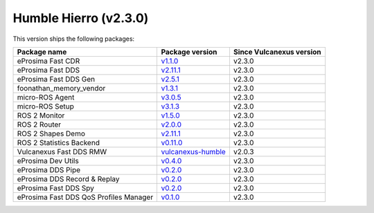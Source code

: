 Humble Hierro (v2.3.0)
----------------------

This version ships the following packages:

.. list-table::
    :header-rows: 1

    * - Package name
      - Package version
      - Since Vulcanexus version
    * - eProsima Fast CDR
      - `v1.1.0 <https://github.com/eProsima/Fast-CDR/releases/tag/v1.0.27>`__
      - v2.3.0
    * - eProsima Fast DDS
      - `v2.11.1 <https://fast-dds.docs.eprosima.com/en/latest/notes/notes.html#version-2-10-1>`__
      - v2.3.0
    * - eProsima Fast DDS Gen
      - `v2.5.1 <https://github.com/eProsima/Fast-DDS-Gen/releases/tag/v2.4.0>`__
      - v2.3.0
    * - foonathan_memory_vendor
      - `v1.3.1 <https://github.com/eProsima/foonathan_memory_vendor/releases/tag/v1.3.0>`__
      - v2.3.0
    * - micro-ROS Agent
      - `v3.0.5 <https://github.com/micro-ROS/micro-ROS-Agent/blob/humble/micro_ros_agent/CHANGELOG.rst#304-2022-09-28>`__
      - v2.3.0
    * - micro-ROS Setup
      - `v3.1.3 <https://github.com/micro-ROS/micro_ros_setup/blob/humble/CHANGELOG.rst#312-2022-09-28>`__
      - v2.3.0
    * - ROS 2 Monitor
      - `v1.5.0 <https://fast-dds-monitor.readthedocs.io/en/latest/rst/notes/notes.html#version-v1-4-0>`__
      - v2.3.0
    * - ROS 2 Router
      - `v2.0.0 <https://eprosima-dds-router.readthedocs.io/en/latest/rst/notes/notes.html#version-v1-2-0>`__
      - v2.3.0
    * - ROS 2 Shapes Demo
      - `v2.11.1 <https://eprosima-shapes-demo.readthedocs.io/en/latest/notes/notes.html#version-2-10-1>`__
      - v2.3.0
    * - ROS 2 Statistics Backend
      - `v0.11.0 <https://fast-dds-statistics-backend.readthedocs.io/en/latest/rst/notes/notes.html#version-0-10-0>`__
      - v2.3.0
    * - Vulcanexus Fast DDS RMW
      - `vulcanexus-humble <https://github.com/eProsima/rmw_fastrtps/tree/vulcanexus-humble>`__
      - v2.0.3
    * - eProsima Dev Utils
      - `v0.4.0 <https://github.com/eProsima/dev-utils/releases/tag/v0.3.0>`__
      - v2.3.0
    * - eProsima DDS Pipe
      - `v0.2.0 <https://github.com/eProsima/DDS-Pipe/releases/tag/v0.2.0>`__
      - v2.3.0
    * - eProsima DDS Record & Replay
      - `v0.2.0 <https://github.com/eProsima/DDS-Record-Replay/releases/tag/v0.2.0>`__
      - v2.3.0
    * - eProsima Fast DDS Spy
      - `v0.2.0 <https://github.com/eProsima/Fast-DDS-spy/releases/tag/v0.2.0>`__
      - v2.3.0
    * - eProsima Fast DDS QoS Profiles Manager
      - `v0.1.0 <https://github.com/eProsima/Fast-DDS-QoS-Profiles-Manager/releases/tag/v0.1.0>`__
      - v2.3.0
